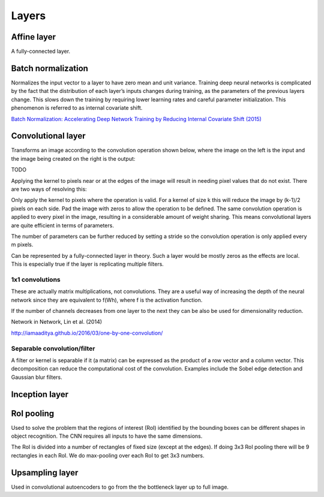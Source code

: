 """""""""""""""
Layers
"""""""""""""""

Affine layer
--------------
A fully-connected layer.

Batch normalization
-------------------------
Normalizes the input vector to a layer to have zero mean and unit variance. Training deep neural networks is complicated by the fact that the distribution of each layer’s inputs changes during training, as the parameters of the previous layers change. This slows down the training by requiring lower learning rates and careful parameter initialization. This phenomenon is referred to as internal covariate shift.

`Batch Normalization: Accelerating Deep Network Training by Reducing Internal Covariate Shift (2015) <https://arxiv.org/abs/1502.03167>`_

Convolutional layer
-----------------------
Transforms an image according to the convolution operation shown below, where the image on the left is the input and the image being created on the right is the output:

TODO

Applying the kernel to pixels near or at the edges of the image will result in needing pixel values that do not exist. There are two ways of resolving this:

Only apply the kernel to pixels where the operation is valid. For a kernel of size k this will reduce the image by (k-1)/2 pixels on each side.
Pad the image with zeros to allow the operation to be defined.
The same convolution operation is applied to every pixel in the image, resulting in a considerable amount of weight sharing. This means convolutional layers are quite efficient in terms of parameters.

The number of parameters can be further reduced by setting a stride so the convolution operation is only applied every m pixels.

Can be represented by a fully-connected layer in theory. Such a layer would be mostly zeros as the effects are local. This is especially true if the layer is replicating multiple filters.

'''''''''''''''''''''''''''''
1x1 convolutions
'''''''''''''''''''''''''''''
These are actually matrix multiplications, not convolutions. They are a useful way of increasing the depth of the neural network since they are equivalent to f(Wh), where f is the activation function.

If the number of channels decreases from one layer to the next they can be also be used for dimensionality reduction.

Network in Network, Lin et al. (2014)

http://iamaaditya.github.io/2016/03/one-by-one-convolution/

'''''''''''''''''''''''''''''
Separable convolution/filter
'''''''''''''''''''''''''''''
A filter or kernel is separable if it (a matrix) can be expressed as the product of a row vector and a column vector. This decomposition can reduce the computational cost of the convolution. Examples include the Sobel edge detection and Gaussian blur filters.

Inception layer
--------------------

RoI pooling
--------------
Used to solve the problem that the regions of interest (RoI) identified by the bounding boxes can be different shapes in object recognition. The CNN requires all inputs to have the same dimensions.

The RoI is divided into a number of rectangles of fixed size (except at the edges). If doing 3x3 RoI pooling there will be 9 rectangles in each RoI. We do max-pooling over each RoI to get 3x3 numbers.

Upsampling layer
-----------------
Used in convolutional autoencoders to go from the the bottleneck layer up to full image.
